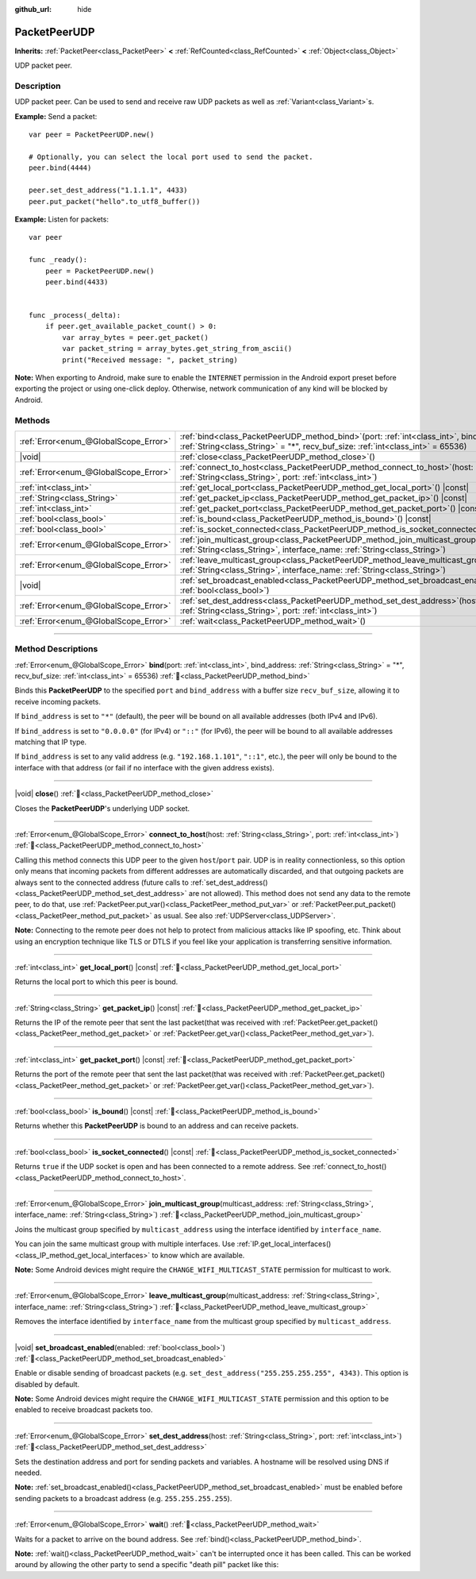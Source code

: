 :github_url: hide

.. DO NOT EDIT THIS FILE!!!
.. Generated automatically from Godot engine sources.
.. Generator: https://github.com/blazium-engine/blazium/tree/4.3/doc/tools/make_rst.py.
.. XML source: https://github.com/blazium-engine/blazium/tree/4.3/doc/classes/PacketPeerUDP.xml.

.. _class_PacketPeerUDP:

PacketPeerUDP
=============

**Inherits:** :ref:`PacketPeer<class_PacketPeer>` **<** :ref:`RefCounted<class_RefCounted>` **<** :ref:`Object<class_Object>`

UDP packet peer.

.. rst-class:: classref-introduction-group

Description
-----------

UDP packet peer. Can be used to send and receive raw UDP packets as well as :ref:`Variant<class_Variant>`\ s.

\ **Example:** Send a packet:

::

    var peer = PacketPeerUDP.new()
    
    # Optionally, you can select the local port used to send the packet.
    peer.bind(4444)
    
    peer.set_dest_address("1.1.1.1", 4433)
    peer.put_packet("hello".to_utf8_buffer())

\ **Example:** Listen for packets:

::

    var peer
    
    func _ready():
        peer = PacketPeerUDP.new()
        peer.bind(4433)
    
    
    func _process(_delta):
        if peer.get_available_packet_count() > 0:
            var array_bytes = peer.get_packet()
            var packet_string = array_bytes.get_string_from_ascii()
            print("Received message: ", packet_string)

\ **Note:** When exporting to Android, make sure to enable the ``INTERNET`` permission in the Android export preset before exporting the project or using one-click deploy. Otherwise, network communication of any kind will be blocked by Android.

.. rst-class:: classref-reftable-group

Methods
-------

.. table::
   :widths: auto

   +---------------------------------------+-------------------------------------------------------------------------------------------------------------------------------------------------------------------------------------+
   | :ref:`Error<enum_@GlobalScope_Error>` | :ref:`bind<class_PacketPeerUDP_method_bind>`\ (\ port\: :ref:`int<class_int>`, bind_address\: :ref:`String<class_String>` = "*", recv_buf_size\: :ref:`int<class_int>` = 65536\ )   |
   +---------------------------------------+-------------------------------------------------------------------------------------------------------------------------------------------------------------------------------------+
   | |void|                                | :ref:`close<class_PacketPeerUDP_method_close>`\ (\ )                                                                                                                                |
   +---------------------------------------+-------------------------------------------------------------------------------------------------------------------------------------------------------------------------------------+
   | :ref:`Error<enum_@GlobalScope_Error>` | :ref:`connect_to_host<class_PacketPeerUDP_method_connect_to_host>`\ (\ host\: :ref:`String<class_String>`, port\: :ref:`int<class_int>`\ )                                          |
   +---------------------------------------+-------------------------------------------------------------------------------------------------------------------------------------------------------------------------------------+
   | :ref:`int<class_int>`                 | :ref:`get_local_port<class_PacketPeerUDP_method_get_local_port>`\ (\ ) |const|                                                                                                      |
   +---------------------------------------+-------------------------------------------------------------------------------------------------------------------------------------------------------------------------------------+
   | :ref:`String<class_String>`           | :ref:`get_packet_ip<class_PacketPeerUDP_method_get_packet_ip>`\ (\ ) |const|                                                                                                        |
   +---------------------------------------+-------------------------------------------------------------------------------------------------------------------------------------------------------------------------------------+
   | :ref:`int<class_int>`                 | :ref:`get_packet_port<class_PacketPeerUDP_method_get_packet_port>`\ (\ ) |const|                                                                                                    |
   +---------------------------------------+-------------------------------------------------------------------------------------------------------------------------------------------------------------------------------------+
   | :ref:`bool<class_bool>`               | :ref:`is_bound<class_PacketPeerUDP_method_is_bound>`\ (\ ) |const|                                                                                                                  |
   +---------------------------------------+-------------------------------------------------------------------------------------------------------------------------------------------------------------------------------------+
   | :ref:`bool<class_bool>`               | :ref:`is_socket_connected<class_PacketPeerUDP_method_is_socket_connected>`\ (\ ) |const|                                                                                            |
   +---------------------------------------+-------------------------------------------------------------------------------------------------------------------------------------------------------------------------------------+
   | :ref:`Error<enum_@GlobalScope_Error>` | :ref:`join_multicast_group<class_PacketPeerUDP_method_join_multicast_group>`\ (\ multicast_address\: :ref:`String<class_String>`, interface_name\: :ref:`String<class_String>`\ )   |
   +---------------------------------------+-------------------------------------------------------------------------------------------------------------------------------------------------------------------------------------+
   | :ref:`Error<enum_@GlobalScope_Error>` | :ref:`leave_multicast_group<class_PacketPeerUDP_method_leave_multicast_group>`\ (\ multicast_address\: :ref:`String<class_String>`, interface_name\: :ref:`String<class_String>`\ ) |
   +---------------------------------------+-------------------------------------------------------------------------------------------------------------------------------------------------------------------------------------+
   | |void|                                | :ref:`set_broadcast_enabled<class_PacketPeerUDP_method_set_broadcast_enabled>`\ (\ enabled\: :ref:`bool<class_bool>`\ )                                                             |
   +---------------------------------------+-------------------------------------------------------------------------------------------------------------------------------------------------------------------------------------+
   | :ref:`Error<enum_@GlobalScope_Error>` | :ref:`set_dest_address<class_PacketPeerUDP_method_set_dest_address>`\ (\ host\: :ref:`String<class_String>`, port\: :ref:`int<class_int>`\ )                                        |
   +---------------------------------------+-------------------------------------------------------------------------------------------------------------------------------------------------------------------------------------+
   | :ref:`Error<enum_@GlobalScope_Error>` | :ref:`wait<class_PacketPeerUDP_method_wait>`\ (\ )                                                                                                                                  |
   +---------------------------------------+-------------------------------------------------------------------------------------------------------------------------------------------------------------------------------------+

.. rst-class:: classref-section-separator

----

.. rst-class:: classref-descriptions-group

Method Descriptions
-------------------

.. _class_PacketPeerUDP_method_bind:

.. rst-class:: classref-method

:ref:`Error<enum_@GlobalScope_Error>` **bind**\ (\ port\: :ref:`int<class_int>`, bind_address\: :ref:`String<class_String>` = "*", recv_buf_size\: :ref:`int<class_int>` = 65536\ ) :ref:`🔗<class_PacketPeerUDP_method_bind>`

Binds this **PacketPeerUDP** to the specified ``port`` and ``bind_address`` with a buffer size ``recv_buf_size``, allowing it to receive incoming packets.

If ``bind_address`` is set to ``"*"`` (default), the peer will be bound on all available addresses (both IPv4 and IPv6).

If ``bind_address`` is set to ``"0.0.0.0"`` (for IPv4) or ``"::"`` (for IPv6), the peer will be bound to all available addresses matching that IP type.

If ``bind_address`` is set to any valid address (e.g. ``"192.168.1.101"``, ``"::1"``, etc.), the peer will only be bound to the interface with that address (or fail if no interface with the given address exists).

.. rst-class:: classref-item-separator

----

.. _class_PacketPeerUDP_method_close:

.. rst-class:: classref-method

|void| **close**\ (\ ) :ref:`🔗<class_PacketPeerUDP_method_close>`

Closes the **PacketPeerUDP**'s underlying UDP socket.

.. rst-class:: classref-item-separator

----

.. _class_PacketPeerUDP_method_connect_to_host:

.. rst-class:: classref-method

:ref:`Error<enum_@GlobalScope_Error>` **connect_to_host**\ (\ host\: :ref:`String<class_String>`, port\: :ref:`int<class_int>`\ ) :ref:`🔗<class_PacketPeerUDP_method_connect_to_host>`

Calling this method connects this UDP peer to the given ``host``/``port`` pair. UDP is in reality connectionless, so this option only means that incoming packets from different addresses are automatically discarded, and that outgoing packets are always sent to the connected address (future calls to :ref:`set_dest_address()<class_PacketPeerUDP_method_set_dest_address>` are not allowed). This method does not send any data to the remote peer, to do that, use :ref:`PacketPeer.put_var()<class_PacketPeer_method_put_var>` or :ref:`PacketPeer.put_packet()<class_PacketPeer_method_put_packet>` as usual. See also :ref:`UDPServer<class_UDPServer>`.

\ **Note:** Connecting to the remote peer does not help to protect from malicious attacks like IP spoofing, etc. Think about using an encryption technique like TLS or DTLS if you feel like your application is transferring sensitive information.

.. rst-class:: classref-item-separator

----

.. _class_PacketPeerUDP_method_get_local_port:

.. rst-class:: classref-method

:ref:`int<class_int>` **get_local_port**\ (\ ) |const| :ref:`🔗<class_PacketPeerUDP_method_get_local_port>`

Returns the local port to which this peer is bound.

.. rst-class:: classref-item-separator

----

.. _class_PacketPeerUDP_method_get_packet_ip:

.. rst-class:: classref-method

:ref:`String<class_String>` **get_packet_ip**\ (\ ) |const| :ref:`🔗<class_PacketPeerUDP_method_get_packet_ip>`

Returns the IP of the remote peer that sent the last packet(that was received with :ref:`PacketPeer.get_packet()<class_PacketPeer_method_get_packet>` or :ref:`PacketPeer.get_var()<class_PacketPeer_method_get_var>`).

.. rst-class:: classref-item-separator

----

.. _class_PacketPeerUDP_method_get_packet_port:

.. rst-class:: classref-method

:ref:`int<class_int>` **get_packet_port**\ (\ ) |const| :ref:`🔗<class_PacketPeerUDP_method_get_packet_port>`

Returns the port of the remote peer that sent the last packet(that was received with :ref:`PacketPeer.get_packet()<class_PacketPeer_method_get_packet>` or :ref:`PacketPeer.get_var()<class_PacketPeer_method_get_var>`).

.. rst-class:: classref-item-separator

----

.. _class_PacketPeerUDP_method_is_bound:

.. rst-class:: classref-method

:ref:`bool<class_bool>` **is_bound**\ (\ ) |const| :ref:`🔗<class_PacketPeerUDP_method_is_bound>`

Returns whether this **PacketPeerUDP** is bound to an address and can receive packets.

.. rst-class:: classref-item-separator

----

.. _class_PacketPeerUDP_method_is_socket_connected:

.. rst-class:: classref-method

:ref:`bool<class_bool>` **is_socket_connected**\ (\ ) |const| :ref:`🔗<class_PacketPeerUDP_method_is_socket_connected>`

Returns ``true`` if the UDP socket is open and has been connected to a remote address. See :ref:`connect_to_host()<class_PacketPeerUDP_method_connect_to_host>`.

.. rst-class:: classref-item-separator

----

.. _class_PacketPeerUDP_method_join_multicast_group:

.. rst-class:: classref-method

:ref:`Error<enum_@GlobalScope_Error>` **join_multicast_group**\ (\ multicast_address\: :ref:`String<class_String>`, interface_name\: :ref:`String<class_String>`\ ) :ref:`🔗<class_PacketPeerUDP_method_join_multicast_group>`

Joins the multicast group specified by ``multicast_address`` using the interface identified by ``interface_name``.

You can join the same multicast group with multiple interfaces. Use :ref:`IP.get_local_interfaces()<class_IP_method_get_local_interfaces>` to know which are available.

\ **Note:** Some Android devices might require the ``CHANGE_WIFI_MULTICAST_STATE`` permission for multicast to work.

.. rst-class:: classref-item-separator

----

.. _class_PacketPeerUDP_method_leave_multicast_group:

.. rst-class:: classref-method

:ref:`Error<enum_@GlobalScope_Error>` **leave_multicast_group**\ (\ multicast_address\: :ref:`String<class_String>`, interface_name\: :ref:`String<class_String>`\ ) :ref:`🔗<class_PacketPeerUDP_method_leave_multicast_group>`

Removes the interface identified by ``interface_name`` from the multicast group specified by ``multicast_address``.

.. rst-class:: classref-item-separator

----

.. _class_PacketPeerUDP_method_set_broadcast_enabled:

.. rst-class:: classref-method

|void| **set_broadcast_enabled**\ (\ enabled\: :ref:`bool<class_bool>`\ ) :ref:`🔗<class_PacketPeerUDP_method_set_broadcast_enabled>`

Enable or disable sending of broadcast packets (e.g. ``set_dest_address("255.255.255.255", 4343)``. This option is disabled by default.

\ **Note:** Some Android devices might require the ``CHANGE_WIFI_MULTICAST_STATE`` permission and this option to be enabled to receive broadcast packets too.

.. rst-class:: classref-item-separator

----

.. _class_PacketPeerUDP_method_set_dest_address:

.. rst-class:: classref-method

:ref:`Error<enum_@GlobalScope_Error>` **set_dest_address**\ (\ host\: :ref:`String<class_String>`, port\: :ref:`int<class_int>`\ ) :ref:`🔗<class_PacketPeerUDP_method_set_dest_address>`

Sets the destination address and port for sending packets and variables. A hostname will be resolved using DNS if needed.

\ **Note:** :ref:`set_broadcast_enabled()<class_PacketPeerUDP_method_set_broadcast_enabled>` must be enabled before sending packets to a broadcast address (e.g. ``255.255.255.255``).

.. rst-class:: classref-item-separator

----

.. _class_PacketPeerUDP_method_wait:

.. rst-class:: classref-method

:ref:`Error<enum_@GlobalScope_Error>` **wait**\ (\ ) :ref:`🔗<class_PacketPeerUDP_method_wait>`

Waits for a packet to arrive on the bound address. See :ref:`bind()<class_PacketPeerUDP_method_bind>`.

\ **Note:** :ref:`wait()<class_PacketPeerUDP_method_wait>` can't be interrupted once it has been called. This can be worked around by allowing the other party to send a specific "death pill" packet like this:


.. tabs::

 .. code-tab:: gdscript

    socket = PacketPeerUDP.new()
    # Server
    socket.set_dest_address("127.0.0.1", 789)
    socket.put_packet("Time to stop".to_ascii_buffer())
    
    # Client
    while socket.wait() == OK:
        var data = socket.get_packet().get_string_from_ascii()
        if data == "Time to stop":
            return

 .. code-tab:: csharp

    var socket = new PacketPeerUdp();
    // Server
    socket.SetDestAddress("127.0.0.1", 789);
    socket.PutPacket("Time to stop".ToAsciiBuffer());
    
    // Client
    while (socket.Wait() == OK)
    {
        string data = socket.GetPacket().GetStringFromASCII();
        if (data == "Time to stop")
        {
            return;
        }
    }



.. |virtual| replace:: :abbr:`virtual (This method should typically be overridden by the user to have any effect.)`
.. |const| replace:: :abbr:`const (This method has no side effects. It doesn't modify any of the instance's member variables.)`
.. |vararg| replace:: :abbr:`vararg (This method accepts any number of arguments after the ones described here.)`
.. |constructor| replace:: :abbr:`constructor (This method is used to construct a type.)`
.. |static| replace:: :abbr:`static (This method doesn't need an instance to be called, so it can be called directly using the class name.)`
.. |operator| replace:: :abbr:`operator (This method describes a valid operator to use with this type as left-hand operand.)`
.. |bitfield| replace:: :abbr:`BitField (This value is an integer composed as a bitmask of the following flags.)`
.. |void| replace:: :abbr:`void (No return value.)`
